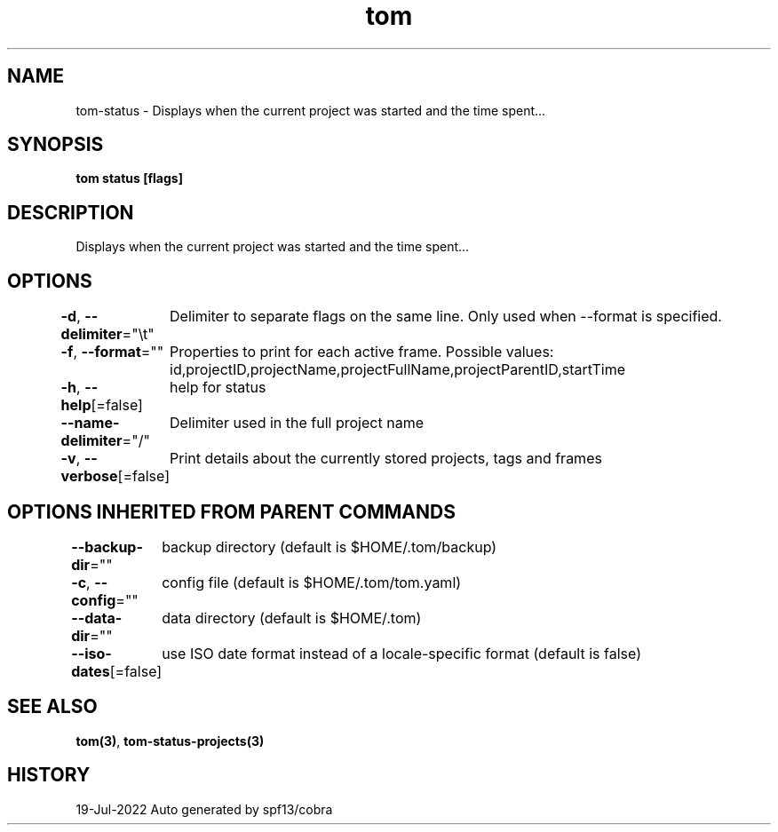 .nh
.TH "tom" "3" "Jul 2022" "Auto generated by spf13/cobra" ""

.SH NAME
.PP
tom-status - Displays when the current project was started and the time spent...


.SH SYNOPSIS
.PP
\fBtom status [flags]\fP


.SH DESCRIPTION
.PP
Displays when the current project was started and the time spent...


.SH OPTIONS
.PP
\fB-d\fP, \fB--delimiter\fP="\\t"
	Delimiter to separate flags on the same line. Only used when --format is specified.

.PP
\fB-f\fP, \fB--format\fP=""
	Properties to print for each active frame. Possible values: id,projectID,projectName,projectFullName,projectParentID,startTime

.PP
\fB-h\fP, \fB--help\fP[=false]
	help for status

.PP
\fB--name-delimiter\fP="/"
	Delimiter used in the full project name

.PP
\fB-v\fP, \fB--verbose\fP[=false]
	Print details about the currently stored projects, tags and frames


.SH OPTIONS INHERITED FROM PARENT COMMANDS
.PP
\fB--backup-dir\fP=""
	backup directory (default is $HOME/.tom/backup)

.PP
\fB-c\fP, \fB--config\fP=""
	config file (default is $HOME/.tom/tom.yaml)

.PP
\fB--data-dir\fP=""
	data directory (default is $HOME/.tom)

.PP
\fB--iso-dates\fP[=false]
	use ISO date format instead of a locale-specific format (default is false)


.SH SEE ALSO
.PP
\fBtom(3)\fP, \fBtom-status-projects(3)\fP


.SH HISTORY
.PP
19-Jul-2022 Auto generated by spf13/cobra
